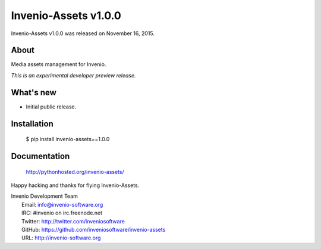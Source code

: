 =======================
 Invenio-Assets v1.0.0
=======================

Invenio-Assets v1.0.0 was released on November 16, 2015.

About
-----

Media assets management for Invenio.

*This is an experimental developer preview release.*

What's new
----------

- Initial public release.

Installation
------------

   $ pip install invenio-assets==1.0.0

Documentation
-------------

   http://pythonhosted.org/invenio-assets/

Happy hacking and thanks for flying Invenio-Assets.

| Invenio Development Team
|   Email: info@invenio-software.org
|   IRC: #invenio on irc.freenode.net
|   Twitter: http://twitter.com/inveniosoftware
|   GitHub: https://github.com/inveniosoftware/invenio-assets
|   URL: http://invenio-software.org
